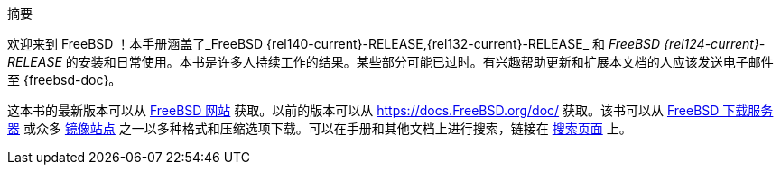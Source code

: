 [.abstract-title]
摘要

欢迎来到 FreeBSD ！本手册涵盖了_FreeBSD {rel140-current}-RELEASE,{rel132-current}-RELEASE_ 和 _FreeBSD {rel124-current}-RELEASE_ 的安装和日常使用。本书是许多人持续工作的结果。某些部分可能已过时。有兴趣帮助更新和扩展本文档的人应该发送电子邮件至 {freebsd-doc}。

这本书的最新版本可以从 https://www.FreeBSD.org/[FreeBSD 网站] 获取。以前的版本可以从 https://docs.FreeBSD.org/doc/[https://docs.FreeBSD.org/doc/] 获取。该书可以从 https://download.freebsd.org/doc/[FreeBSD 下载服务器] 或众多 link:./mirrors#mirrors[镜像站点] 之一以多种格式和压缩选项下载。可以在手册和其他文档上进行搜索，链接在 link:https://www.FreeBSD.org/search/[搜索页面] 上。

